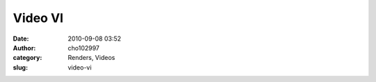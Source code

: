 Video VI
########
:date: 2010-09-08 03:52
:author: cho102997
:category: Renders, Videos
:slug: video-vi


